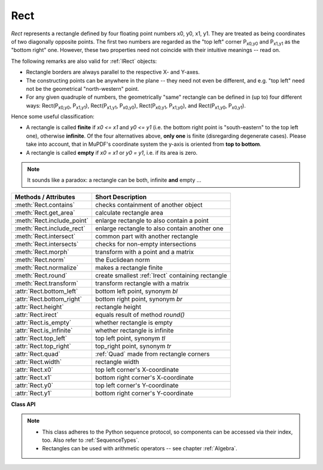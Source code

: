 .. _Rect:

==========
Rect
==========

*Rect* represents a rectangle defined by four floating point numbers x0, y0, x1, y1. They are treated as being coordinates of two diagonally opposite points. The first two numbers are regarded as the "top left" corner P\ :sub:`x0,y0` and P\ :sub:`x1,y1` as the "bottom right" one. However, these two properties need not coincide with their intuitive meanings -- read on.

The following remarks are also valid for :ref:`IRect` objects:

* Rectangle borders are always parallel to the respective X- and Y-axes.
* The constructing points can be anywhere in the plane -- they need not even be different, and e.g. "top left" need not be the geometrical "north-western" point.
* For any given quadruple of numbers, the geometrically "same" rectangle can be defined in (up to) four different ways: Rect(P\ :sub:`x0,y0`, P\ :sub:`x1,y1`\ ), Rect(P\ :sub:`x1,y1`, P\ :sub:`x0,y0`\ ), Rect(P\ :sub:`x0,y1`, P\ :sub:`x1,y0`\ ), and Rect(P\ :sub:`x1,y0`, P\ :sub:`x0,y1`\ ).

Hence some useful classification:

* A rectangle is called **finite** if *x0 <= x1* and *y0 <= y1* (i.e. the bottom right point is "south-eastern" to the top left one), otherwise **infinite**. Of the four alternatives above, **only one** is finite (disregarding degenerate cases). Please take into account, that in MuPDF's coordinate system the y-axis is oriented from **top to bottom**.

* A rectangle is called **empty** if *x0 = x1* or *y0 = y1*, i.e. if its area is zero.

.. note:: It sounds like a paradox: a rectangle can be both, infinite **and** empty ...

============================= =======================================================
**Methods / Attributes**      **Short Description**
============================= =======================================================
:meth:`Rect.contains`         checks containment of another object
:meth:`Rect.get_area`         calculate rectangle area
:meth:`Rect.include_point`    enlarge rectangle to also contain a point
:meth:`Rect.include_rect`     enlarge rectangle to also contain another one
:meth:`Rect.intersect`        common part with another rectangle
:meth:`Rect.intersects`       checks for non-empty intersections
:meth:`Rect.morph`            transform with a point and a matrix
:meth:`Rect.norm`             the Euclidean norm
:meth:`Rect.normalize`        makes a rectangle finite
:meth:`Rect.round`            create smallest :ref:`Irect` containing rectangle
:meth:`Rect.transform`        transform rectangle with a matrix
:attr:`Rect.bottom_left`      bottom left point, synonym *bl*
:attr:`Rect.bottom_right`     bottom right point, synonym *br*
:attr:`Rect.height`           rectangle height
:attr:`Rect.irect`            equals result of method *round()*
:attr:`Rect.is_empty`         whether rectangle is empty
:attr:`Rect.is_infinite`      whether rectangle is infinite
:attr:`Rect.top_left`         top left point, synonym *tl*
:attr:`Rect.top_right`        top_right point, synonym *tr*
:attr:`Rect.quad`             :ref:`Quad` made from rectangle corners
:attr:`Rect.width`            rectangle width
:attr:`Rect.x0`               top left corner's X-coordinate
:attr:`Rect.x1`               bottom right corner's X-coordinate
:attr:`Rect.y0`               top left corner's Y-coordinate
:attr:`Rect.y1`               bottom right corner's Y-coordinate
============================= =======================================================

**Class API**

.. class:: Rect

   .. method:: __init__(self)

   .. method:: __init__(self, x0, y0, x1, y1)

   .. method:: __init__(self, top_left, bottom_right)

   .. method:: __init__(self, top_left, x1, y1)

   .. method:: __init__(self, x0, y0, bottom_right)

   .. method:: __init__(self, rect)

   .. method:: __init__(self, sequence)

      Overloaded constructors: *top_left*, *bottom_right* stand for :data:`point_like` objects, "sequence" is a Python sequence type of 4 numbers (see :ref:`SequenceTypes`), "rect" means another :data:`rect_like`, while the other parameters mean coordinates.

      If "rect" is specified, the constructor creates a **new copy** of it.

      Without parameters, the empty rectangle *Rect(0.0, 0.0, 0.0, 0.0)* is created.

   .. method:: round()

      Creates the smallest containing :ref:`IRect`, This is **not** the same as simply rounding the rectangle's edges: The top left corner is rounded upwards and left while the bottom right corner is rounded downwards and to the right.

      >>> fitz.Rect(0.5, -0.01, 123.88, 455.123456).round()
      IRect(0, -1, 124, 456)

      1. If the rectangle is **infinite**, the "normalized" (finite) version of it will be taken. The result of this method is always a finite *IRect*.
      2. If the rectangle is **empty**, the result is also empty.
      3. **Possible paradox:** The result may be empty, **even if** the rectangle is **not** empty! In such cases, the result obviously does **not** contain the rectangle. This is because MuPDF's algorithm allows for a small tolerance (1e-3). Example:

      >>> r = fitz.Rect(100, 100, 200, 100.001)
      >>> r.is_empty  # rect is NOT empty
      False
      >>> r.round()  # but its irect IS empty!
      fitz.IRect(100, 100, 200, 100)
      >>> r.round().is_empty
      True

      :rtype: :ref:`IRect`

   .. method:: transform(m)

      Transforms the rectangle with a matrix and **replaces the original**. If the rectangle is empty or infinite, this is a no-operation.

      :arg m: The matrix for the transformation.
      :type m: :ref:`Matrix`

      :rtype: *Rect*
      :returns: the smallest rectangle that contains the transformed original.

   .. method:: intersect(r)

      The intersection (common rectangular area) of the current rectangle and *r* is calculated and **replaces the current** rectangle. If either rectangle is empty, the result is also empty. If *r* is infinite, this is a no-operation.

      :arg r: Second rectangle
      :type r: :ref:`Rect`

   .. method:: include_rect(r)

      The smallest rectangle containing the current one and *r* is calculated and **replaces the current** one. If either rectangle is infinite, the result is also infinite. If one is empty, the other one will be taken as the result.

      :arg r: Second rectangle
      :type r: :ref:`Rect`

   .. method:: include_point(p)

      The smallest rectangle containing the current one and point *p* is calculated and **replaces the current** one. **Infinite rectangles remain unchanged.** To create a rectangle containing a series of points, start with (the empty) *fitz.Rect(p1, p1)* and successively perform *include_point* operations for the other points.

      :arg p: Point to include.
      :type p: :ref:`Point`


   .. method:: get_area([unit])

      Calculate the area of the rectangle and, with no parameter, equals *abs(rect)*. Like an empty rectangle, the area of an infinite rectangle is also zero. So, at least one of *fitz.Rect(p1, p2)* and *fitz.Rect(p2, p1)* has a zero area.

      :arg str unit: Specify required unit: respective squares of *px* (pixels, default), *in* (inches), *cm* (centimeters), or *mm* (millimeters).
      :rtype: float

   .. method:: contains(x)

      Checks whether *x* is contained in the rectangle. It may be an *IRect*, *Rect*, *Point* or number. If *x* is an empty rectangle, this is always true. If the rectangle is empty this is always *False* for all non-empty rectangles and for all points. If *x* is a number, it will be checked against the four components. *x in rect* and *rect.contains(x)* are equivalent.

      :arg x: the object to check.
      :type x: :ref:`IRect` or :ref:`Rect` or :ref:`Point` or number

      :rtype: bool

   .. method:: intersects(r)

      Checks whether the rectangle and a :data:`rect_like` "r" contain a common non-empty :ref:`Rect`. This will always be *False* if either is infinite or empty.

      :arg rect_like r: the rectangle to check.

      :rtype: bool

   .. method:: morph(fixpoint, matrix)

      *(New in version 1.17.0)*
      
      Return a new quad after applying a matrix to it using a fixed point.

      :arg point_like fixpoint: the fixed point.
      :arg matrix_like matrix: the matrix.
      :returns: a new :ref:`Quad`. This a wrapper for the same-named quad method.

   .. method:: norm()

      *(New in version 1.16.0)*
      
      Return the Euclidean norm of the rectangle treated as a vector of four numbers.

   .. method:: normalize()

      **Replace** the rectangle with its finite version. This is done by shuffling the rectangle corners. After completion of this method, the bottom right corner will indeed be south-eastern to the top left one.

   .. attribute:: irect

      Equals result of method *round()*.

   .. attribute:: top_left

   .. attribute:: tl

      Equals *Point(x0, y0)*.

      :type: :ref:`Point`

   .. attribute:: top_right

   .. attribute:: tr

      Equals *Point(x1, y0)*.

      :type: :ref:`Point`

   .. attribute:: bottom_left

   .. attribute:: bl

      Equals *Point(x0, y1)*.

      :type: :ref:`Point`

   .. attribute:: bottom_right

   .. attribute:: br

      Equals *Point(x1, y1)*.

      :type: :ref:`Point`

   .. attribute:: quad

      The quadrilateral *Quad(rect.tl, rect.tr, rect.bl, rect.br)*.

      :type: :ref:`Quad`

   .. attribute:: width

      Width of the rectangle. Equals *abs(x1 - x0)*.

      :rtype: float

   .. attribute:: height

      Height of the rectangle. Equals *abs(y1 - y0)*.

      :rtype: float

   .. attribute:: x0

      X-coordinate of the left corners.

      :type: float

   .. attribute:: y0

      Y-coordinate of the top corners.

      :type: float

   .. attribute:: x1

      X-coordinate of the right corners.

      :type: float

   .. attribute:: y1

      Y-coordinate of the bottom corners.

      :type: float

   .. attribute:: is_infinite

      *True* if rectangle is infinite, *False* otherwise.

      :type: bool

   .. attribute:: is_empty

      *True* if rectangle is empty, *False* otherwise.

      :type: bool

.. note::

   * This class adheres to the Python sequence protocol, so components can be accessed via their index, too. Also refer to :ref:`SequenceTypes`.
   * Rectangles can be used with arithmetic operators -- see chapter :ref:`Algebra`.

